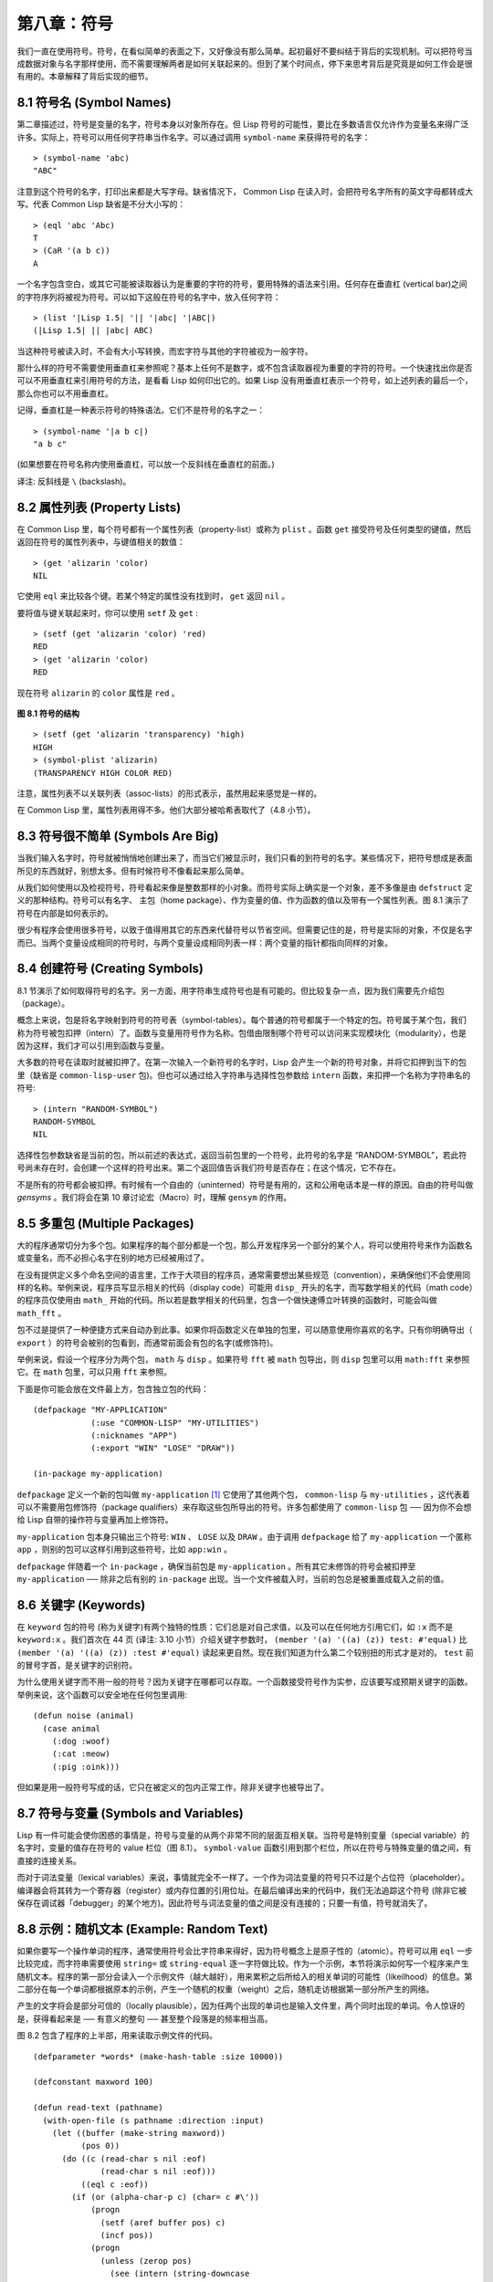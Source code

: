 .. highlight:: cl

第八章：符号
***************************************************

我们一直在使用符号。符号，在看似简单的表面之下，又好像没有那么简单。起初最好不要纠结于背后的实现机制。可以把符号当成数据对象与名字那样使用，而不需要理解两者是如何关联起来的。但到了某个时间点，停下来思考背后是究竟是如何工作会是很有用的。本章解释了背后实现的细节。

8.1 符号名 (Symbol Names)
==================================

第二章描述过，符号是变量的名字，符号本身以对象所存在。但 Lisp 符号的可能性，要比在多数语言仅允许作为变量名来得广泛许多。实际上，符号可以用任何字符串当作名字。可以通过调用 ``symbol-name`` 来获得符号的名字：

::

	> (symbol-name 'abc)
	"ABC"

注意到这个符号的名字，打印出来都是大写字母。缺省情况下， Common Lisp 在读入时，会把符号名字所有的英文字母都转成大写。代表 Common Lisp 缺省是不分大小写的：

::

	> (eql 'abc 'Abc)
	T
	> (CaR '(a b c))
	A

一个名字包含空白，或其它可能被读取器认为是重要的字符的符号，要用特殊的语法来引用。任何存在垂直杠 (vertical bar)之间的字符序列将被视为符号。可以如下这般在符号的名字中，放入任何字符：

::

	> (list '|Lisp 1.5| '|| '|abc| '|ABC|)
	(|Lisp 1.5| || |abc| ABC)

当这种符号被读入时，不会有大小写转换，而宏字符与其他的字符被视为一般字符。

那什么样的符号不需要使用垂直杠来参照呢？基本上任何不是数字，或不包含读取器视为重要的字符的符号。一个快速找出你是否可以不用垂直杠来引用符号的方法，是看看 Lisp 如何印出它的。如果 Lisp 没有用垂直杠表示一个符号，如上述列表的最后一个，那么你也可以不用垂直杠。

记得，垂直杠是一种表示符号的特殊语法。它们不是符号的名字之一：

::

	> (symbol-name '|a b c|)
	"a b c"

(如果想要在符号名称内使用垂直杠，可以放一个反斜线在垂直杠的前面。)

译注: 反斜线是 ``\`` (backslash)。


8.2 属性列表 (Property Lists)
===============================

在 Common Lisp 里，每个符号都有一个属性列表（property-list）或称为 ``plist`` 。函数 ``get`` 接受符号及任何类型的键值，然后返回在符号的属性列表中，与键值相关的数值：

::

	> (get 'alizarin 'color)
	NIL

它使用 ``eql`` 来比较各个键。若某个特定的属性没有找到时， ``get`` 返回 ``nil`` 。

要将值与键关联起来时，你可以使用 ``setf`` 及 ``get`` :

::

	> (setf (get 'alizarin 'color) 'red)
	RED
	> (get 'alizarin 'color)
	RED

现在符号 ``alizarin`` 的 ``color`` 属性是 ``red`` 。

.. figure:: ../images/Figure-8.1.png

**图 8.1 符号的结构**

::

	> (setf (get 'alizarin 'transparency) 'high)
	HIGH
	> (symbol-plist 'alizarin)
	(TRANSPARENCY HIGH COLOR RED)

注意，属性列表不以关联列表（assoc-lists）的形式表示，虽然用起来感觉是一样的。

在 Common Lisp 里，属性列表用得不多。他们大部分被哈希表取代了（4.8 小节）。

8.3 符号很不简单 (Symbols Are Big)
=====================================

当我们输入名字时，符号就被悄悄地创建出来了，而当它们被显示时，我们只看的到符号的名字。某些情况下，把符号想成是表面所见的东西就好，别想太多。但有时候符号不像看起来那么简单。

从我们如何使用以及检视符号，符号看起来像是整数那样的小对象。而符号实际上确实是一个对象，差不多像是由 ``defstruct`` 定义的那种结构。符号可以有名字、 主包（home package）、作为变量的值、作为函数的值以及带有一个属性列表。图 8.1 演示了符号在内部是如何表示的。

很少有程序会使用很多符号，以致于值得用其它的东西来代替符号以节省空间。但需要记住的是，符号是实际的对象，不仅是名字而已。当两个变量设成相同的符号时，与两个变量设成相同列表一样：两个变量的指针都指向同样的对象。

8.4 创建符号 (Creating Symbols)
===================================================

8.1 节演示了如何取得符号的名字。另一方面，用字符串生成符号也是有可能的。但比较复杂一点，因为我们需要先介绍包（package）。

概念上来说，包是将名字映射到符号的符号表（symbol-tables）。每个普通的符号都属于一个特定的包。符号属于某个包，我们称为符号被包扣押（intern）了。函数与变量用符号作为名称。包借由限制哪个符号可以访问来实现模块化（modularity），也是因为这样，我们才可以引用到函数与变量。

大多数的符号在读取时就被扣押了。在第一次输入一个新符号的名字时，Lisp 会产生一个新的符号对象，并将它扣押到当下的包里（缺省是 ``common-lisp-user`` 包)。但也可以通过给入字符串与选择性包参数给 ``intern`` 函数，来扣押一个名称为字符串名的符号:

::

	> (intern "RANDOM-SYMBOL")
	RANDOM-SYMBOL
	NIL

选择性包参数缺省是当前的包，所以前述的表达式，返回当前包里的一个符号，此符号的名字是 “RANDOM-SYMBOL”，若此符号尚未存在时，会创建一个这样的符号出来。第二个返回值告诉我们符号是否存在；在这个情况，它不存在。

不是所有的符号都会被扣押。有时候有一个自由的（uninterned）符号是有用的，这和公用电话本是一样的原因。自由的符号叫做 *gensyms* 。我们将会在第 10 章讨论宏（Macro）时，理解 ``gensym`` 的作用。

8.5 多重包 (Multiple Packages)
=======================================

大的程序通常切分为多个包。如果程序的每个部分都是一个包，那么开发程序另一个部分的某个人，将可以使用符号来作为函数名或变量名，而不必担心名字在别的地方已经被用过了。

在没有提供定义多个命名空间的语言里，工作于大项目的程序员，通常需要想出某些规范（convention），来确保他们不会使用同样的名称。举例来说，程序员写显示相关的代码（display code）可能用 ``disp_`` 开头的名字，而写数学相关的代码（math code）的程序员仅使用由 ``math_`` 开始的代码。所以若是数学相关的代码里，包含一个做快速傅立叶转换的函数时，可能会叫做 ``math_fft`` 。

包不过是提供了一种便捷方式来自动办到此事。如果你将函数定义在单独的包里，可以随意使用你喜欢的名字。只有你明确导出（ ``export`` ）的符号会被别的包看到，而通常前面会有包的名字(或修饰符)。

举例来说，假设一个程序分为两个包， ``math`` 与 ``disp`` 。如果符号 ``fft`` 被 ``math`` 包导出，则 ``disp`` 包里可以用 ``math:fft`` 来参照它。在 ``math`` 包里，可以只用 ``fft`` 来参照。

下面是你可能会放在文件最上方，包含独立包的代码：

::

	(defpackage "MY-APPLICATION"
	            (:use "COMMON-LISP" "MY-UTILITIES")
	            (:nicknames "APP")
	            (:export "WIN" "LOSE" "DRAW"))

	(in-package my-application)

``defpackage`` 定义一个新的包叫做 ``my-application`` [1]_ 它使用了其他两个包， ``common-lisp`` 与 ``my-utilities`` ，这代表着可以不需要用包修饰符（package qualifiers）来存取这些包所导出的符号。许多包都使用了 ``common-lisp`` 包 ── 因为你不会想给 Lisp 自带的操作符与变量再加上修饰符。

``my-application`` 包本身只输出三个符号: ``WIN`` 、 ``LOSE`` 以及 ``DRAW`` 。由于调用 ``defpackage`` 给了 ``my-application`` 一个匿称 ``app`` ，则别的包可以这样引用到这些符号，比如 ``app:win`` 。

``defpackage`` 伴随着一个 ``in-package`` ，确保当前包是 ``my-application`` 。所有其它未修饰的符号会被扣押至 ``my-application`` ── 除非之后有别的 ``in-package`` 出现。当一个文件被载入时，当前的包总是被重置成载入之前的值。

8.6 关键字 (Keywords)
=======================================

在 ``keyword`` 包的符号 (称为关键字)有两个独特的性质：它们总是对自己求值，以及可以在任何地方引用它们，如 ``:x`` 而不是 ``keyword:x`` 。我们首次在 44 页 (译注: 3.10 小节）介绍关键字参数时， ``(member '(a) '((a) (z)) test: #'equal)`` 比 ``(member '(a) '((a) (z)) :test #'equal)`` 读起来更自然。现在我们知道为什么第二个较别扭的形式才是对的。 ``test`` 前的冒号字首，是关键字的识别符。

为什么使用关键字而不用一般的符号？因为关键字在哪都可以存取。一个函数接受符号作为实参，应该要写成预期关键字的函数。举例来说，这个函数可以安全地在任何包里调用:

::

	(defun noise (animal)
	  (case animal
	    (:dog :woof)
	    (:cat :meow)
	    (:pig :oink)))

但如果是用一般符号写成的话，它只在被定义的包内正常工作，除非关键字也被导出了。

8.7 符号与变量 (Symbols and Variables)
=======================================

Lisp 有一件可能会使你困惑的事情是，符号与变量的从两个非常不同的层面互相关联。当符号是特别变量（special variable）的名字时，变量的值存在符号的 value 栏位（图 8.1）。 ``symbol-value`` 函数引用到那个栏位，所以在符号与特殊变量的值之间，有直接的连接关系。

而对于词法变量（lexical variables）来说，事情就完全不一样了。一个作为词法变量的符号只不过是个占位符（placeholder）。编译器会将其转为一个寄存器（register）或内存位置的引用位址。在最后编译出来的代码中，我们无法追踪这个符号 (除非它被保存在调试器「debugger」的某个地方)。因此符号与词法变量的值之间是没有连接的；只要一有值，符号就消失了。

8.8 示例：随机文本 (Example: Random Text)
==============================================

如果你要写一个操作单词的程序，通常使用符号会比字符串来得好，因为符号概念上是原子性的（atomic）。符号可以用 ``eql`` 一步比较完成，而字符串需要使用 ``string=`` 或 ``string-equal`` 逐一字符做比较。作为一个示例，本节将演示如何写一个程序来产生随机文本。程序的第一部分会读入一个示例文件（越大越好），用来累积之后所给入的相关单词的可能性（likeilhood）的信息。第二部分在每一个单词都根据原本的示例，产生一个随机的权重（weight）之后，随机走访根据第一部分所产生的网络。

产生的文字将会是部分可信的（locally plausible），因为任两个出现的单词也是输入文件里，两个同时出现的单词。令人惊讶的是，获得看起来是 ── 有意义的整句 ── 甚至整个段落是的频率相当高。

图 8.2 包含了程序的上半部，用来读取示例文件的代码。

::

	(defparameter *words* (make-hash-table :size 10000))

	(defconstant maxword 100)

	(defun read-text (pathname)
	  (with-open-file (s pathname :direction :input)
	    (let ((buffer (make-string maxword))
	          (pos 0))
	      (do ((c (read-char s nil :eof)
	              (read-char s nil :eof)))
	          ((eql c :eof))
	        (if (or (alpha-char-p c) (char= c #\'))
	            (progn
	              (setf (aref buffer pos) c)
	              (incf pos))
	            (progn
	              (unless (zerop pos)
	                (see (intern (string-downcase
	                               (subseq buffer 0 pos))))
	                (setf pos 0))
	              (let ((p (punc c)))
	                (if p (see p)))))))))

	(defun punc (c)
	  (case c
	    (#\. '|.|) (#\, '|,|) (#\; '|;|)
	    (#\! '|!|) (#\? '|?|) ))

	(let ((prev `|.|))
	  (defun see (symb)
	    (let ((pair (assoc symb (gethash prev *words*))))
	      (if (null pair)
	          (push (cons symb 1) (gethash prev *words*))
	          (incf (cdr pair))))
	    (setf prev symb)))

**图 8.2 读取示例文件**

从图 8.2 所导出的数据，会被存在哈希表 ``*words*`` 里。这个哈希表的键是代表单词的符号，而值会像是下列的关联列表（assoc-lists）:

::

	((|sin| . 1) (|wide| . 2) (|sights| . 1))

使用\ `弥尔顿的失乐园 <http://zh.wikipedia.org/wiki/%E5%A4%B1%E6%A8%82%E5%9C%92>`_\ 作为示例文件时，这是与键 ``|discover|`` 有关的值。它指出了 “discover” 这个单词，在诗里面用了四次，与 “wide” 用了两次，而 “sin” 与 ”sights” 各一次。(译注: 诗可以在这里找到 http://www.paradiselost.org/ )

函数 ``read-text`` 累积了这个信息。这个函数接受一个路径名（pathname），然后替每一个出现在文件中的单词，生成一个上面所展示的关联列表。它的工作方式是，逐字读取文件的每个字符，将累积的单词存在字符串 ``buffer`` 。 ``maxword`` 设成 ``100`` ，程序可以读取至多 100 个单词，对英语来说足够了。

只要下个字符是一个字（由 ``alpha-char-p`` 决定）或是一撇 (apostrophe) ，就持续累积字符。任何使单词停止累积的字符会送给 ``see`` 。数种标点符号（punctuation）也被视为是单词；函数 ``punc`` 返回标点字符的伪单词（pseudo-word）。

函数 ``see`` 注册每一个我们看过的单词。它需要知道前一个单词，以及我们刚确认过的单词 ── 这也是为什么要有变量 ``prev`` 存在。起初这个变量设为伪单词里的句点；在 ``see`` 函数被调用后， ``prev`` 变量包含了我们最后见过的单词。

在 ``read-text`` 返回之后， ``*words*`` 会包含输入文件的每一个单词的条目（entry）。通过调用 ``hash-table-count`` 你可以了解有多少个不同的单词存在。鲜少有英文文件会超过 10000 个单词。

现在来到了有趣的部份。图 8.3 包含了从图 8.2 所累积的数据来产生文字的代码。 ``generate-text`` 函数导出整个过程。它接受一个要产生几个单词的数字，以及选择性传入前一个单词。使用缺省值，会让产生出来的文件从句子的开头开始。

::

	(defun generate-text (n &optional (prev '|.|))
	  (if (zerop n)
	      (terpri)
	      (let ((next (random-next prev)))
	        (format t "~A " next)
	        (generate-text (1- n) next))))

	(defun random-next (prev)
	  (let* ((choices (gethash prev *words*))
	         (i (random (reduce #'+ choices
	                            :key #'cdr))))
	    (dolist (pair choices)
	      (if (minusp (decf i (cdr pair)))
	          (return (car pair))))))

**图 8.3 产生文字**

要取得一个新的单词， ``generate-text`` 使用前一个单词，接著调用 ``random-next`` 。 ``random-next`` 函数根据每个单词出现的机率加上权重，随机选择伴随输入文本中 ``prev`` 之后的单词。

现在会是测试运行下程序的好时机。但其实你早看过一个它所产生的示例： 就是本书开头的那首诗，是使用弥尔顿的失乐园作为输入文件所产生的。

(译注: 诗可在这里看，或是浏览书的第 vi 页)

Half lost on my firmness gains more glad heart,

Or violent and from forage drives

A glimmering of all sun new begun

Both harp thy discourse they match'd,

Forth my early, is not without delay;

For their soft with whirlwind; and balm.

Undoubtedly he scornful turn'd round ninefold,

Though doubled now what redounds,

And chains these a lower world devote, yet inflicted?

Till body or rare, and best things else enjoy'd in heav'n

To stand divided light at ev'n and poise their eyes,

Or nourish, lik'ning spiritual, I have thou appear.

── Henley

Chapter 8 总结 (Summary)
============================

1. 符号的名字可以是任何字符串，但由 ``read`` 创建的符号缺省会被转成大写。

2. 符号带有相关联的属性列表，虽然他们不需要是相同的形式，但行为像是 assoc-lists 。

3. 符号是实质的对象，比较像结构，而不是名字。

4. 包将字符串映射至符号。要在包里给符号创造一个条目的方法是扣留它。符号不需要被扣留。

5. 包通过限制可以引用的名称增加模块化。缺省的包会是 user 包，但为了提高模块化，大的程序通常分成数个包。

6. 可以让符号在别的包被存取。关键字是自身求值并在所有的包里都可以存取。

7. 当一个程序用来操作单词时，用符号来表示单词是很方便的。

Chapter 8 练习 (Exercises)
==================================

1. 可能有两个同名符号，但却不 ``eql`` 吗？

2. 估计一下用字符串表示 "FOO" 与符号表示 foo 所使用内存空间的差异。

3. 只使用字符串作为实参 来调用 137 页的 ``defpackage`` 。应该使用符号比较好。为什么使用字符串可能比较危险呢？

4. 加入需要的代码，使图 7.1 的代码可以放在一个叫做 ``"RING"`` 的包里，而图 7.2 的代码放在一个叫做 ``"FILE"`` 包里。不需要更动现有的代码。

5. 写一个确认引用的句子是否是由 Henley 生成的程序 (8.8 节)。

6. 写一版 Henley，接受一个单词，并产生一个句子，该单词在句子的中间。


.. rubric:: 脚注

.. [1] 调用 ``defpackage`` 里的名字全部大写的缘故在 8.1 节提到过，符号的名字缺省被转成大写。
